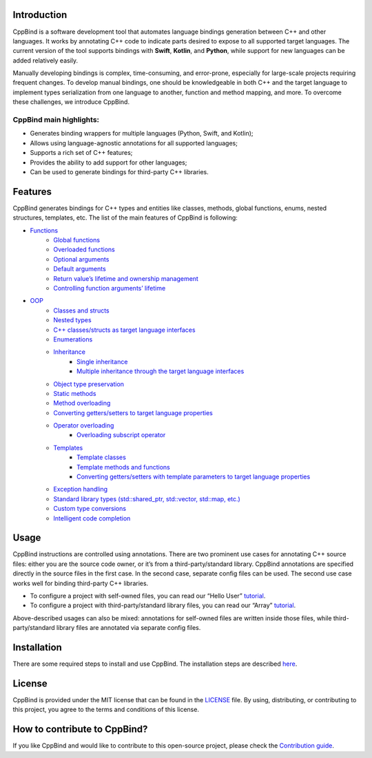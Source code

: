 .. figure:: https://drive.google.com/uc?export=view&id=1ex-4r2ZNZK3f4eYr09me_7TREj8H-wln
   :width: 450px
   :height: 150px
   :target: #

Introduction
~~~~~~~~~~~~

CppBind is a software development tool that automates language bindings generation between C++ and other languages. 
It works by annotating C++ code to indicate parts desired to expose to all supported target languages.
The current version of the tool supports bindings with **Swift**, **Kotlin**, and **Python**, while support for new languages can be added relatively easily.

Manually developing bindings is complex, time-consuming, and error-prone, especially for large-scale projects requiring frequent changes. 
To develop manual bindings, one should be knowledgeable in both C++ and the target language to implement types serialization from one language to another, function and method mapping, and more. 
To overcome these challenges, we introduce CppBind.


CppBind main highlights:
========================

- Generates binding wrappers for multiple languages (Python, Swift, and Kotlin);
- Allows using language-agnostic annotations for all supported languages;
- Supports a rich set of C++ features;
- Provides the ability to add support for other languages;
- Can be used to generate bindings for third-party C++ libraries.

Features
~~~~~~~~

CppBind generates bindings for C++ types and entities like classes, methods, global functions, enums, nested structures, templates, etc. The list of the main features of CppBind is following:

- `Functions <https://cppbind.io/03_get_started/01_functions.html>`_
    - `Global functions <https://cppbind.io/03_get_started/01_functions.html#global-functions>`_
    - `Overloaded functions <https://cppbind.io/03_get_started/01_functions.html#overloaded-methods>`_
    - `Optional arguments <https://cppbind.io/03_get_started/01_functions.html#nullable-arguments>`_
    - `Default arguments <https://cppbind.io/03_get_started/01_functions.html#default-arguments>`_
    - `Return value’s lifetime and ownership management <https://cppbind.io/03_get_started/01_functions.html#return-value-policies>`_
    - `Controlling function arguments’ lifetime <https://cppbind.io/03_get_started/01_functions.html#keep-alive-policy>`_
-  `OOP <https://cppbind.io/03_get_started/02_classes.html>`_
    - `Classes and structs <https://cppbind.io/03_get_started/02_classes.html>`_
    - `Nested types <https://cppbind.io/03_get_started/02_classes.html#nested-types>`_
    - `C++ classes/structs as target language interfaces <https://cppbind.io/03_get_started/02_classes.html>`_
    - `Enumerations <https://cppbind.io/03_get_started/03_enums.html>`_
    - `Inheritance <https://cppbind.io/03_get_started/04_inheritance.html>`_
        - `Single inheritance <https://cppbind.io/03_get_started/04_inheritance.html#single-inheritance>`_
        - `Multiple inheritance through the target language interfaces <https://cppbind.io/03_get_started/04_inheritance.html#multiple-inheritance>`_
    - `Object type preservation <https://cppbind.io/04_advanced_features/05_object_type_preservation.html>`_
    - `Static methods <https://cppbind.io/03_get_started/01_functions.html#static-methods>`_
    - `Method overloading <https://cppbind.io/03_get_started/01_functions.html#overloaded-methods>`_
    - `Converting getters/setters to target language properties <https://cppbind.io/03_get_started/01_functions.html>`_
    - `Operator overloading <https://cppbind.io/03_get_started/08_operators.html>`_
        - `Overloading subscript operator <https://cppbind.io/03_get_started/08_operators.html#overloading-subscript-operator>`_
    - `Templates <https://cppbind.io/03_get_started/06_templates.html>`_
        - `Template classes <https://cppbind.io/03_get_started/06_templates.html#class-templates>`_
        - `Template methods and functions <https://cppbind.io/03_get_started/06_templates.html>`_
        - `Converting getters/setters with template parameters to target language properties <https://cppbind.io/03_get_started/06_templates.html#template-getters-setters>`_
    - `Exception handling <https://cppbind.io/03_get_started/05_exception_handling.html>`_
    - `Standard library types (std::shared_ptr, std::vector, std::map, etc.) <https://github.com/PicsArt/cppbind/tree/master/examples/primitives/cxx/containers>`_
    - `Custom type conversions <https://cppbind.io/04_advanced_features/02_custom_types.html>`_
    - `Intelligent code completion <https://en.wikipedia.org/wiki/Intelligent_code_completion>`_

Usage
~~~~~

CppBind instructions are controlled using annotations. There are two prominent use cases for annotating C++ source files: either you are the source code owner, or it’s from a third-party/standard library. CppBind annotations are specified directly in the source files in the first case. In the second case, separate config files can be used. The second use case works well for binding third-party C++ libraries.

- To configure a project with self-owned files, you can read our “Hello User” `tutorial <https://cppbind.io/02_first_steps/04_hello_user.html>`__.
- To configure a project with third-party/standard library files, you can read our “Array”  `tutorial <https://cppbind.io/02_first_steps/05_array_tutorial.html>`__.

Above-described usages can also be mixed: annotations for self-owned files are written inside those files, while third-party/standard library files are annotated via separate config files.

Installation
~~~~~~~~~~~~

There are some required steps to install and use CppBind. The installation steps are described `here <https://cppbind.io/02_first_steps/03_installation.html>`_.

License
~~~~~~~

CppBind is provided under the MIT license that can be found in the `LICENSE <https://github.com/PicsArt/cppbind/blob/master/LICENSE>`_  file. By using, distributing, or contributing to this project, you agree to the terms and conditions of this license.

How to contribute to CppBind?
~~~~~~~~~~~~~~~~~~~~~~~~~~~~~

If you like CppBind and would like to contribute to this open-source project, please check the `Contribution guide <https://github.com/PicsArt/cppbind/blob/master/docs/CONTRIBUTING.md>`_.
